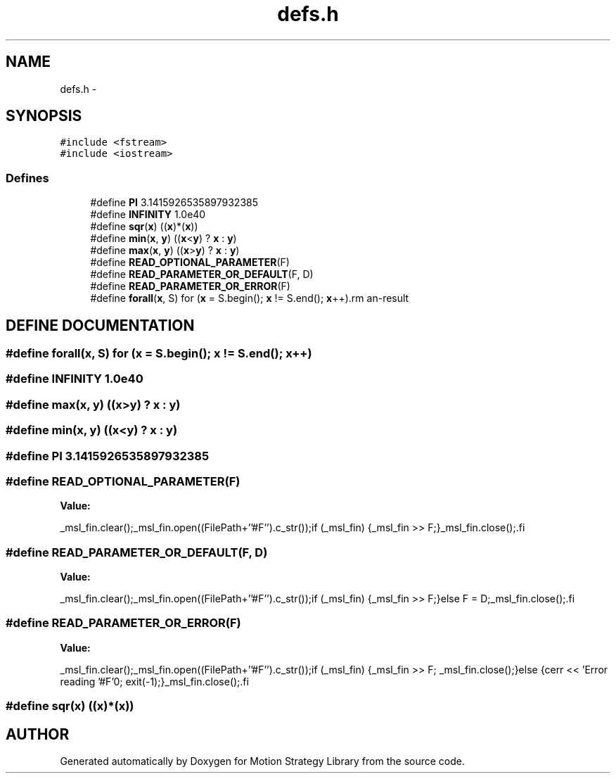.TH "defs.h" 3 "24 Jul 2003" "Motion Strategy Library" \" -*- nroff -*-
.ad l
.nh
.SH NAME
defs.h \- 
.SH SYNOPSIS
.br
.PP
\fC#include <fstream>\fP
.br
\fC#include <iostream>\fP
.br
.SS "Defines"

.in +1c
.ti -1c
.RI "#define \fBPI\fP   3.1415926535897932385"
.br
.ti -1c
.RI "#define \fBINFINITY\fP   1.0e40"
.br
.ti -1c
.RI "#define \fBsqr\fP(\fBx\fP)   ((\fBx\fP)*(\fBx\fP))"
.br
.ti -1c
.RI "#define \fBmin\fP(\fBx\fP, \fBy\fP)   ((\fBx\fP<\fBy\fP) ? \fBx\fP : \fBy\fP)"
.br
.ti -1c
.RI "#define \fBmax\fP(\fBx\fP, \fBy\fP)   ((\fBx\fP>\fBy\fP) ? \fBx\fP : \fBy\fP)"
.br
.ti -1c
.RI "#define \fBREAD_OPTIONAL_PARAMETER\fP(F)"
.br
.ti -1c
.RI "#define \fBREAD_PARAMETER_OR_DEFAULT\fP(F, D)"
.br
.ti -1c
.RI "#define \fBREAD_PARAMETER_OR_ERROR\fP(F)"
.br
.ti -1c
.RI "#define \fBforall\fP(\fBx\fP, S)   for (\fBx\fP = S.begin(); \fBx\fP != S.end(); \fBx\fP++)\\"
.br
.in -1c
.SH "DEFINE DOCUMENTATION"
.PP 
.SS "#define forall(\fBx\fP, S)   for (\fBx\fP = S.begin(); \fBx\fP != S.end(); \fBx\fP++)\\"
.PP
.SS "#define INFINITY   1.0e40"
.PP
.SS "#define max(\fBx\fP, \fBy\fP)   ((\fBx\fP>\fBy\fP) ? \fBx\fP : \fBy\fP)"
.PP
.SS "#define min(\fBx\fP, \fBy\fP)   ((\fBx\fP<\fBy\fP) ? \fBx\fP : \fBy\fP)"
.PP
.SS "#define PI   3.1415926535897932385"
.PP
.SS "#define READ_OPTIONAL_PARAMETER(F)"
.PP
\fBValue:\fP
.PP
.nf
_msl_fin.clear();\
_msl_fin.open((FilePath+''#F'').c_str());\
if (_msl_fin) {_msl_fin >> F;}\
_msl_fin.close();\
.fi
.SS "#define READ_PARAMETER_OR_DEFAULT(F, D)"
.PP
\fBValue:\fP
.PP
.nf
_msl_fin.clear();\
_msl_fin.open((FilePath+''#F'').c_str());\
if (_msl_fin) {_msl_fin >> F;}\
else F = D;\
_msl_fin.close();\
.fi
.SS "#define READ_PARAMETER_OR_ERROR(F)"
.PP
\fBValue:\fP
.PP
.nf
_msl_fin.clear();\
_msl_fin.open((FilePath+''#F'').c_str());\
if (_msl_fin) {_msl_fin >> F; _msl_fin.close();}\
else {cerr << 'Error reading '#F'\n'; exit(-1);}\
_msl_fin.close();\
.fi
.SS "#define sqr(\fBx\fP)   ((\fBx\fP)*(\fBx\fP))"
.PP
.SH "AUTHOR"
.PP 
Generated automatically by Doxygen for Motion Strategy Library from the source code.

